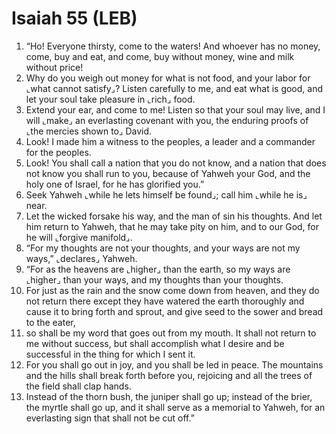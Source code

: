 * Isaiah 55 (LEB)
:PROPERTIES:
:ID: LEB/23-ISA55
:END:

1. “Ho! Everyone thirsty, come to the waters! And whoever has no money, come, buy and eat, and come, buy without money, wine and milk without price!
2. Why do you weigh out money for what is not food, and your labor for ⌞what cannot satisfy⌟? Listen carefully to me, and eat what is good, and let your soul take pleasure in ⌞rich⌟ food.
3. Extend your ear, and come to me! Listen so that your soul may live, and I will ⌞make⌟ an everlasting covenant with you, the enduring proofs of ⌞the mercies shown to⌟ David.
4. Look! I made him a witness to the peoples, a leader and a commander for the peoples.
5. Look! You shall call a nation that you do not know, and a nation that does not know you shall run to you, because of Yahweh your God, and the holy one of Israel, for he has glorified you.”
6. Seek Yahweh ⌞while he lets himself be found⌟; call him ⌞while he is⌟ near.
7. Let the wicked forsake his way, and the man of sin his thoughts. And let him return to Yahweh, that he may take pity on him, and to our God, for he will ⌞forgive manifold⌟.
8. “For my thoughts are not your thoughts, and your ways are not my ways,” ⌞declares⌟ Yahweh.
9. “For as the heavens are ⌞higher⌟ than the earth, so my ways are ⌞higher⌟ than your ways, and my thoughts than your thoughts.
10. For just as the rain and the snow come down from heaven, and they do not return there except they have watered the earth thoroughly and cause it to bring forth and sprout, and give seed to the sower and bread to the eater,
11. so shall be my word that goes out from my mouth. It shall not return to me without success, but shall accomplish what I desire and be successful in the thing for which I sent it.
12. For you shall go out in joy, and you shall be led in peace. The mountains and the hills shall break forth before you, rejoicing and all the trees of the field shall clap hands.
13. Instead of the thorn bush, the juniper shall go up; instead of the brier, the myrtle shall go up, and it shall serve as a memorial to Yahweh, for an everlasting sign that shall not be cut off.”
